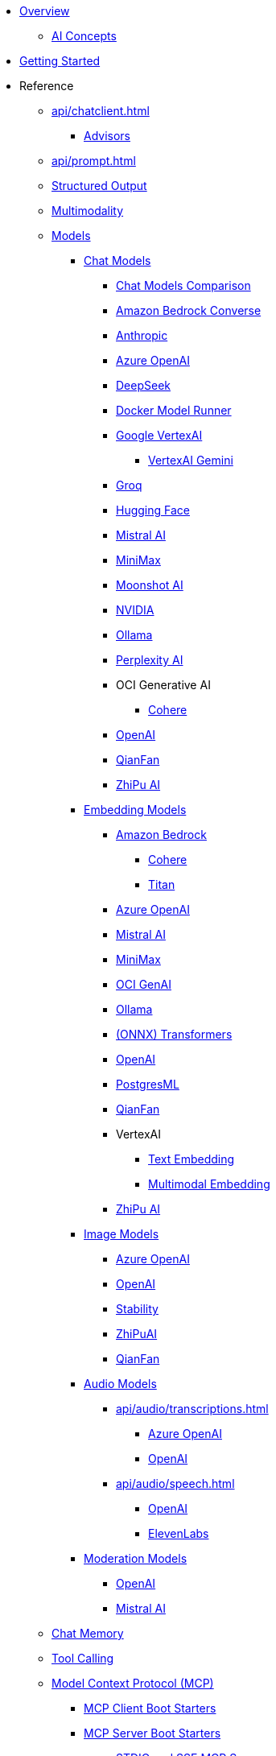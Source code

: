 * xref:index.adoc[Overview]
** xref:concepts.adoc[AI Concepts]
* xref:getting-started.adoc[Getting Started]

* Reference
** xref:api/chatclient.adoc[]
*** xref:api/advisors.adoc[Advisors]

** xref:api/prompt.adoc[]
** xref:api/structured-output-converter.adoc[Structured Output]
** xref:api/multimodality.adoc[Multimodality]
** xref:api/index.adoc[Models]

*** xref:api/chatmodel.adoc[Chat Models]
**** xref:api/chat/comparison.adoc[Chat Models Comparison]
**** xref:api/chat/bedrock-converse.adoc[Amazon Bedrock Converse]
**** xref:api/chat/anthropic-chat.adoc[Anthropic]
**** xref:api/chat/azure-openai-chat.adoc[Azure OpenAI]
**** xref:api/chat/deepseek-chat.adoc[DeepSeek]
**** xref:api/chat/dmr-chat.adoc[Docker Model Runner]
**** xref:api/chat/google-vertexai.adoc[Google VertexAI]
***** xref:api/chat/vertexai-gemini-chat.adoc[VertexAI Gemini]
**** xref:api/chat/groq-chat.adoc[Groq]
**** xref:api/chat/huggingface.adoc[Hugging Face]
**** xref:api/chat/mistralai-chat.adoc[Mistral AI]
**** xref:api/chat/minimax-chat.adoc[MiniMax]
**** xref:api/chat/moonshot-chat.adoc[Moonshot AI]
**** xref:api/chat/nvidia-chat.adoc[NVIDIA]
**** xref:api/chat/ollama-chat.adoc[Ollama]
**** xref:api/chat/perplexity-chat.adoc[Perplexity AI]
**** OCI Generative AI
***** xref:api/chat/oci-genai/cohere-chat.adoc[Cohere]
**** xref:api/chat/openai-chat.adoc[OpenAI]
**** xref:api/chat/qianfan-chat.adoc[QianFan]
**** xref:api/chat/zhipuai-chat.adoc[ZhiPu AI]

*** xref:api/embeddings.adoc[Embedding Models]
**** xref:api/bedrock.adoc[Amazon Bedrock]
***** xref:api/embeddings/bedrock-cohere-embedding.adoc[Cohere]
***** xref:api/embeddings/bedrock-titan-embedding.adoc[Titan]
**** xref:api/embeddings/azure-openai-embeddings.adoc[Azure OpenAI]
**** xref:api/embeddings/mistralai-embeddings.adoc[Mistral AI]
**** xref:api/embeddings/minimax-embeddings.adoc[MiniMax]
**** xref:api/embeddings/oci-genai-embeddings.adoc[OCI GenAI]
**** xref:api/embeddings/ollama-embeddings.adoc[Ollama]
**** xref:api/embeddings/onnx.adoc[(ONNX) Transformers]
**** xref:api/embeddings/openai-embeddings.adoc[OpenAI]
**** xref:api/embeddings/postgresml-embeddings.adoc[PostgresML]
**** xref:api/embeddings/qianfan-embeddings.adoc[QianFan]
**** VertexAI
***** xref:api/embeddings/vertexai-embeddings-text.adoc[Text Embedding]
***** xref:api/embeddings/vertexai-embeddings-multimodal.adoc[Multimodal Embedding]
**** xref:api/embeddings/zhipuai-embeddings.adoc[ZhiPu AI]

*** xref:api/imageclient.adoc[Image Models]
**** xref:api/image/azure-openai-image.adoc[Azure OpenAI]
**** xref:api/image/openai-image.adoc[OpenAI]
**** xref:api/image/stabilityai-image.adoc[Stability]
**** xref:api/image/zhipuai-image.adoc[ZhiPuAI]
**** xref:api/image/qianfan-image.adoc[QianFan]

*** xref:api/audio[Audio Models]
**** xref:api/audio/transcriptions.adoc[]
***** xref:api/audio/transcriptions/azure-openai-transcriptions.adoc[Azure OpenAI]
***** xref:api/audio/transcriptions/openai-transcriptions.adoc[OpenAI]
**** xref:api/audio/speech.adoc[]
***** xref:api/audio/speech/openai-speech.adoc[OpenAI]
***** xref:api/audio/speech/elevenlabs-speech.adoc[ElevenLabs]

*** xref:api/moderation[Moderation Models]
**** xref:api/moderation/openai-moderation.adoc[OpenAI]
**** xref:api/moderation/mistral-ai-moderation.adoc[Mistral AI]
// ** xref:api/generic-model.adoc[]

** xref:api/chat-memory.adoc[Chat Memory]

** xref:api/tools.adoc[Tool Calling]

** xref:api/mcp/mcp-overview.adoc[Model Context Protocol (MCP)]
*** xref:api/mcp/mcp-client-boot-starter-docs.adoc[MCP Client Boot Starters]
*** xref:api/mcp/mcp-server-boot-starter-docs.adoc[MCP Server Boot Starters]
**** xref:api/mcp/mcp-stdio-sse-server-boot-starter-docs.adoc[STDIO and SSE MCP Servers]
**** xref:api/mcp/mcp-streamable-http-server-boot-starter-docs.adoc[Streamable-HTTP MCP Servers]
**** xref:api/mcp/mcp-stateless-server-boot-starter-docs.adoc[Stateless MCP Servers]
*** xref:api/mcp/mcp-helpers.adoc[MCP Utilities]

** xref:api/retrieval-augmented-generation.adoc[Retrieval Augmented Generation (RAG)]
*** xref:api/etl-pipeline.adoc[]

** xref:api/testing.adoc[Model Evaluation]

** xref:api/vectordbs.adoc[]
*** xref:api/vectordbs/azure.adoc[]
*** xref:api/vectordbs/azure-cosmos-db.adoc[]
*** xref:api/vectordbs/apache-cassandra.adoc[]
*** xref:api/vectordbs/chroma.adoc[]
*** xref:api/vectordbs/couchbase.adoc[]
*** xref:api/vectordbs/elasticsearch.adoc[]
*** xref:api/vectordbs/gemfire.adoc[GemFire]
*** xref:api/vectordbs/mariadb.adoc[]
*** xref:api/vectordbs/milvus.adoc[]
*** xref:api/vectordbs/mongodb.adoc[]
*** xref:api/vectordbs/neo4j.adoc[]
*** xref:api/vectordbs/opensearch.adoc[]
*** xref:api/vectordbs/oracle.adoc[Oracle]
*** xref:api/vectordbs/pgvector.adoc[]
*** xref:api/vectordbs/pinecone.adoc[]
*** xref:api/vectordbs/qdrant.adoc[]
*** xref:api/vectordbs/redis.adoc[]
*** xref:api/vectordbs/hana.adoc[SAP Hana]
*** xref:api/vectordbs/typesense.adoc[]
*** xref:api/vectordbs/weaviate.adoc[]

** xref:observability/index.adoc[]

** xref:api/docker-compose.adoc[Development-time Services]

** Testing
*** xref:api/testcontainers.adoc[Testcontainers]

* Guides
** https://github.com/spring-ai-community/awesome-spring-ai[Awesome Spring AI]
** xref:api/chat/prompt-engineering-patterns.adoc[]
** xref:api/effective-agents.adoc[Building Effective Agents]
** xref:api/cloud-bindings.adoc[Deploying to the Cloud]

// * xref:contribution-guidelines.adoc[Contribution Guidelines]

* xref:upgrade-notes.adoc[]
** xref:api/tools-migration.adoc[Migrating FunctionCallback to ToolCallback API]
